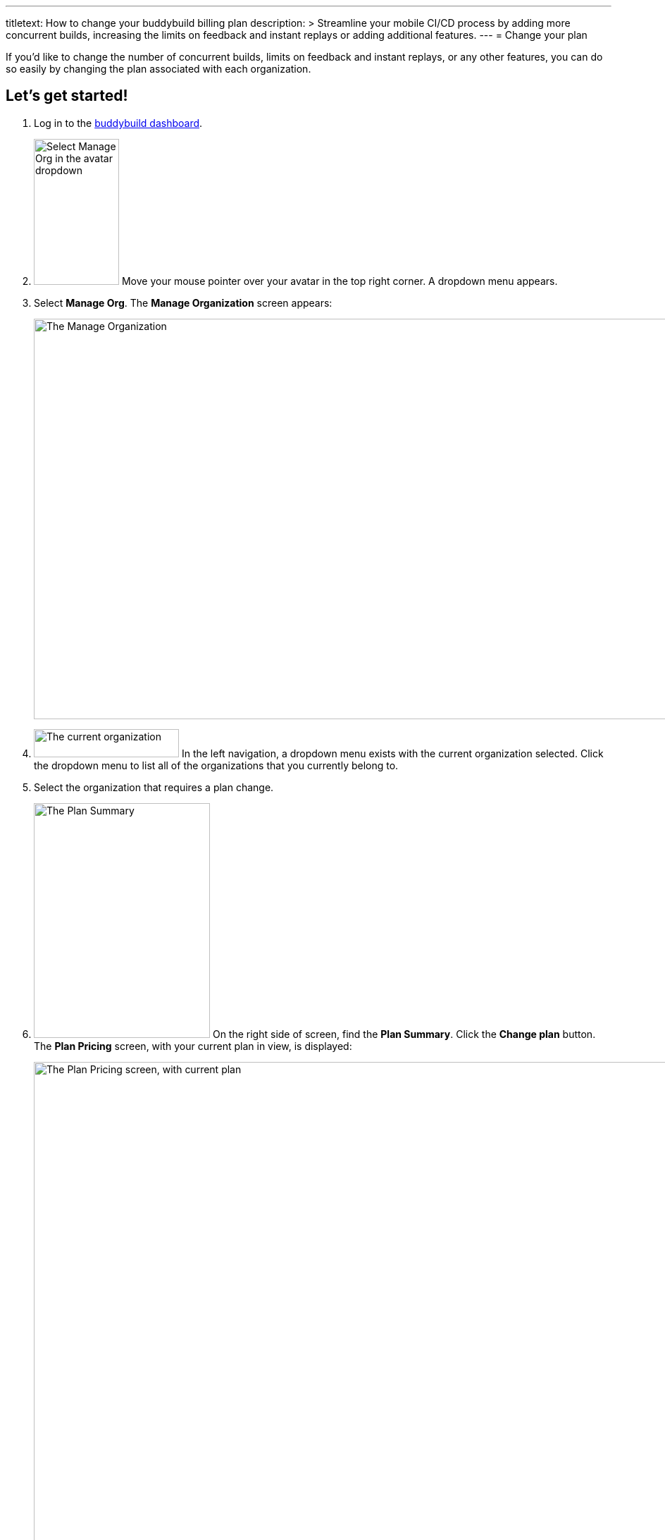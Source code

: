--- 
titletext: How to change your buddybuild billing plan
description: >
  Streamline your mobile CI/CD process by adding more concurrent builds,
  increasing the limits on feedback and instant replays or adding additional
  features.
---
= Change your plan

If you'd like to change the number of concurrent builds, limits on
feedback and instant replays, or any other features, you can do so
easily by changing the plan associated with each organization.

== Let's get started!

. Log in to the link:https://dashboard.buddybuild.com/[buddybuild
  dashboard].

. image:../_img/dropdown-user-manage_org.png["Select Manage Org in the
  avatar dropdown", 121, 207, role="right"]
  Move your mouse pointer over your avatar in the top right corner. A
  dropdown menu appears.

. Select **Manage Org**. The **Manage Organization** screen appears:
+
image:../_img/screen-manage_org.png["The Manage Organization", 1280, 568,
role="frame"]

. image:../_img/dropdown-organizations.png["The current organization", 206,
  40, role="right"]
  In the left navigation, a dropdown menu exists with the current
  organization selected. Click the dropdown menu to list all of the
  organizations that you currently belong to.

. Select the organization that requires a plan change.

. image:img/panel-plan_summary.png["The Plan Summary", 250, 333,
  role="right"]
  On the right side of screen, find the **Plan Summary**. Click the
  **Change plan** button. The **Plan Pricing** screen, with your
  current plan in view, is displayed:
+
image:img/screen-plan_pricing-current.png["The Plan Pricing screen, with
current plan",1280,920,role="frame"]

. Select from one of our plans by clicking the appropriate **Choose
  plan** button, including the free tier. If you'd prefer to discuss a
  plan customized to your needs, click the **Let's talk** button.
+
If you have any questions about our plans, or would like to inquire
about a custom plan, please don't hesitate to
link:mailto:support@buddybuild.com[get in touch!]
+
[WARNING]
=========
**When does my plan change take effect?**

If you are **upgrading to a higher tier**, you have access to the new
features and limits effective immediately.

If you are **downgrading to a lower tier**, the plan change takes
effect at the end of your billing cycle. This means that you get to
enjoy the benefits of your higher tiered plan for a little longer!
=========
+
The **Payment summary** screen is displayed:
+
image:img/screen-payment_summary.png["The Payment Summary screen", 1280,
658, role="frame"]

. Review your payment summary and click **Pay now**. The **Payment
  Confirmation** screen is displayed:
+
image:img/screen-payment_confirmation.png["The Payment Confirmation
screen", 1280, 556, role="frame"]

. Click **Continue** to return to the **Manage Organization** screen.

That's it! You've now updated your organization's plan!
